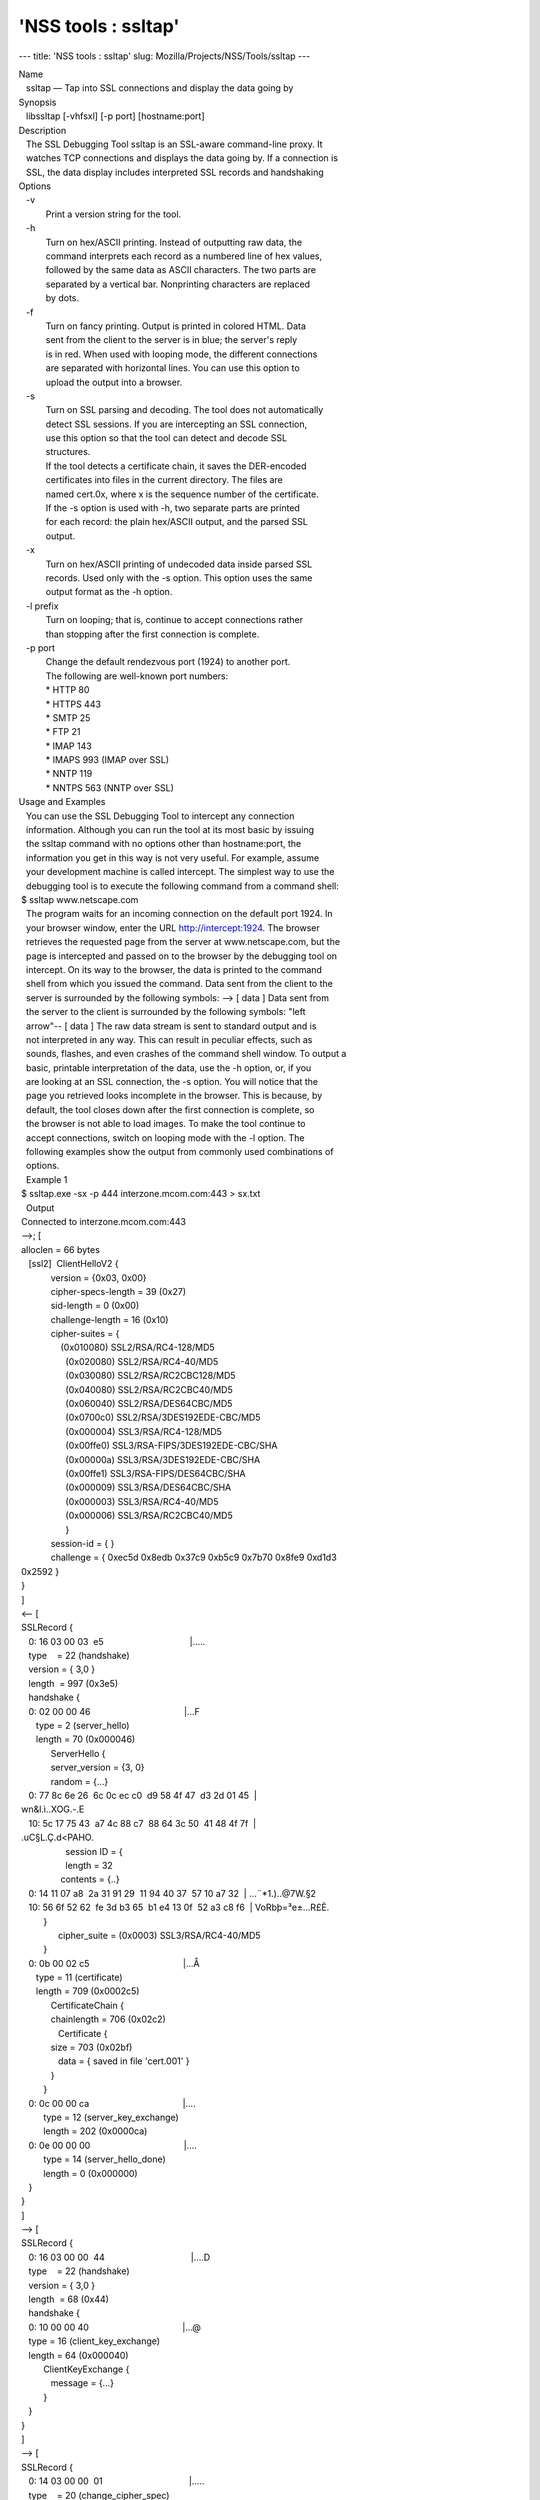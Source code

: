 ====================
'NSS tools : ssltap'
====================
--- title: 'NSS tools : ssltap' slug: Mozilla/Projects/NSS/Tools/ssltap
---

| Name
|    ssltap — Tap into SSL connections and display the data going by
| Synopsis
|    libssltap [-vhfsxl] [-p port] [hostname:port]
| Description
|    The SSL Debugging Tool ssltap is an SSL-aware command-line proxy.
  It
|    watches TCP connections and displays the data going by. If a
  connection is
|    SSL, the data display includes interpreted SSL records and
  handshaking
| Options
|    -v
|            Print a version string for the tool.
|    -h
|            Turn on hex/ASCII printing. Instead of outputting raw data,
  the
|            command interprets each record as a numbered line of hex
  values,
|            followed by the same data as ASCII characters. The two
  parts are
|            separated by a vertical bar. Nonprinting characters are
  replaced
|            by dots.
|    -f
|            Turn on fancy printing. Output is printed in colored HTML.
  Data
|            sent from the client to the server is in blue; the server's
  reply
|            is in red. When used with looping mode, the different
  connections
|            are separated with horizontal lines. You can use this
  option to
|            upload the output into a browser.
|    -s
|            Turn on SSL parsing and decoding. The tool does not
  automatically
|            detect SSL sessions. If you are intercepting an SSL
  connection,
|            use this option so that the tool can detect and decode SSL
|            structures.
|            If the tool detects a certificate chain, it saves the
  DER-encoded
|            certificates into files in the current directory. The files
  are
|            named cert.0x, where x is the sequence number of the
  certificate.
|            If the -s option is used with -h, two separate parts are
  printed
|            for each record: the plain hex/ASCII output, and the parsed
  SSL
|            output.
|    -x
|            Turn on hex/ASCII printing of undecoded data inside parsed
  SSL
|            records. Used only with the -s option. This option uses the
  same
|            output format as the -h option.
|    -l prefix
|            Turn on looping; that is, continue to accept connections
  rather
|            than stopping after the first connection is complete.
|    -p port
|            Change the default rendezvous port (1924) to another port.
|            The following are well-known port numbers:
|            \* HTTP 80
|            \* HTTPS 443
|            \* SMTP 25
|            \* FTP 21
|            \* IMAP 143
|            \* IMAPS 993 (IMAP over SSL)
|            \* NNTP 119
|            \* NNTPS 563 (NNTP over SSL)
| Usage and Examples
|    You can use the SSL Debugging Tool to intercept any connection
|    information. Although you can run the tool at its most basic by
  issuing
|    the ssltap command with no options other than hostname:port, the
|    information you get in this way is not very useful. For example,
  assume
|    your development machine is called intercept. The simplest way to
  use the
|    debugging tool is to execute the following command from a command
  shell:
|  $ ssltap www.netscape.com
|    The program waits for an incoming connection on the default port
  1924. In
|    your browser window, enter the URL http://intercept:1924. The
  browser
|    retrieves the requested page from the server at www.netscape.com,
  but the
|    page is intercepted and passed on to the browser by the debugging
  tool on
|    intercept. On its way to the browser, the data is printed to the
  command
|    shell from which you issued the command. Data sent from the client
  to the
|    server is surrounded by the following symbols: --> [ data ] Data
  sent from
|    the server to the client is surrounded by the following symbols:
  "left
|    arrow"-- [ data ] The raw data stream is sent to standard output
  and is
|    not interpreted in any way. This can result in peculiar effects,
  such as
|    sounds, flashes, and even crashes of the command shell window. To
  output a
|    basic, printable interpretation of the data, use the -h option, or,
  if you
|    are looking at an SSL connection, the -s option. You will notice
  that the
|    page you retrieved looks incomplete in the browser. This is
  because, by
|    default, the tool closes down after the first connection is
  complete, so
|    the browser is not able to load images. To make the tool continue
  to
|    accept connections, switch on looping mode with the -l option. The
|    following examples show the output from commonly used combinations
  of
|    options.
|    Example 1
|  $ ssltap.exe -sx -p 444 interzone.mcom.com:443 > sx.txt
|    Output
|  Connected to interzone.mcom.com:443
|  -->; [
|  alloclen = 66 bytes
|     [ssl2]  ClientHelloV2 {
|              version = {0x03, 0x00}
|              cipher-specs-length = 39 (0x27)
|              sid-length = 0 (0x00)
|              challenge-length = 16 (0x10)
|              cipher-suites = {
|                  (0x010080) SSL2/RSA/RC4-128/MD5
|                    (0x020080) SSL2/RSA/RC4-40/MD5
|                    (0x030080) SSL2/RSA/RC2CBC128/MD5
|                    (0x040080) SSL2/RSA/RC2CBC40/MD5
|                    (0x060040) SSL2/RSA/DES64CBC/MD5
|                    (0x0700c0) SSL2/RSA/3DES192EDE-CBC/MD5
|                    (0x000004) SSL3/RSA/RC4-128/MD5
|                    (0x00ffe0) SSL3/RSA-FIPS/3DES192EDE-CBC/SHA
|                    (0x00000a) SSL3/RSA/3DES192EDE-CBC/SHA
|                    (0x00ffe1) SSL3/RSA-FIPS/DES64CBC/SHA
|                    (0x000009) SSL3/RSA/DES64CBC/SHA
|                    (0x000003) SSL3/RSA/RC4-40/MD5
|                    (0x000006) SSL3/RSA/RC2CBC40/MD5
|                    }
|              session-id = { }
|              challenge = { 0xec5d 0x8edb 0x37c9 0xb5c9 0x7b70 0x8fe9
  0xd1d3
|  0x2592 }
|  }
|  ]
|  <-- [
|  SSLRecord {
|     0: 16 03 00 03  e5                                   \|.....
|     type    = 22 (handshake)
|     version = { 3,0 }
|     length  = 997 (0x3e5)
|     handshake {
|     0: 02 00 00 46                                      \|...F
|        type = 2 (server_hello)
|        length = 70 (0x000046)
|              ServerHello {
|              server_version = {3, 0}
|              random = {...}
|     0: 77 8c 6e 26  6c 0c ec c0  d9 58 4f 47  d3 2d 01 45  \|
|  wn&l.ì..XOG.-.E
|     10: 5c 17 75 43  a7 4c 88 c7  88 64 3c 50  41 48 4f 7f  \|
|  \.uC§L.Ç.d<PAHO.
|                    session ID = {
|                    length = 32
|                  contents = {..}
|     0: 14 11 07 a8  2a 31 91 29  11 94 40 37  57 10 a7 32  \|
  ...¨*1.)..@7W.§2
|     10: 56 6f 52 62  fe 3d b3 65  b1 e4 13 0f  52 a3 c8 f6  \|
  VoRbþ=³e±...R£È.
|           }
|                 cipher_suite = (0x0003) SSL3/RSA/RC4-40/MD5
|           }
|     0: 0b 00 02 c5                                      \|...Å
|        type = 11 (certificate)
|        length = 709 (0x0002c5)
|              CertificateChain {
|              chainlength = 706 (0x02c2)
|                 Certificate {
|              size = 703 (0x02bf)
|                 data = { saved in file 'cert.001' }
|              }
|           }
|     0: 0c 00 00 ca                                      \|....
|           type = 12 (server_key_exchange)
|           length = 202 (0x0000ca)
|     0: 0e 00 00 00                                      \|....
|           type = 14 (server_hello_done)
|           length = 0 (0x000000)
|     }
|  }
|  ]
|  --> [
|  SSLRecord {
|     0: 16 03 00 00  44                                   \|....D
|     type    = 22 (handshake)
|     version = { 3,0 }
|     length  = 68 (0x44)
|     handshake {
|     0: 10 00 00 40                                      \|...@
|     type = 16 (client_key_exchange)
|     length = 64 (0x000040)
|           ClientKeyExchange {
|              message = {...}
|           }
|     }
|  }
|  ]
|  --> [
|  SSLRecord {
|     0: 14 03 00 00  01                                   \|.....
|     type    = 20 (change_cipher_spec)
|     version = { 3,0 }
|     length  = 1 (0x1)
|     0: 01                                               \|.
|  }
|  SSLRecord {
|     0: 16 03 00 00  38                                   \|....8
|     type    = 22 (handshake)
|     version = { 3,0 }
|     length  = 56 (0x38)
|                 < encrypted >
|  }
|  ]
|  <-- [
|  SSLRecord {
|     0: 14 03 00 00  01                                   \|.....
|     type    = 20 (change_cipher_spec)
|     version = { 3,0 }
|     length  = 1 (0x1)
|     0: 01                                               \|.
|  }
|  ]
|  <-- [
|  SSLRecord {
|     0: 16 03 00 00  38                                   \|....8
|     type    = 22 (handshake)
|     version = { 3,0 }
|     length  = 56 (0x38)
|                    < encrypted >
|  }
|  ]
|  --> [
|  SSLRecord {
|     0: 17 03 00 01  1f                                   \|.....
|     type    = 23 (application_data)
|     version = { 3,0 }
|     length  = 287 (0x11f)
|                 < encrypted >
|  }
|  ]
|  <-- [
|  SSLRecord {
|     0: 17 03 00 00  a0                                   \|....
|     type    = 23 (application_data)
|     version = { 3,0 }
|     length  = 160 (0xa0)
|                 < encrypted >
|  }
|  ]
|  <-- [
|  SSLRecord {
|  0: 17 03 00 00  df                                   \|....ß
|     type    = 23 (application_data)
|     version = { 3,0 }
|     length  = 223 (0xdf)
|                 < encrypted >
|  }
|  SSLRecord {
|     0: 15 03 00 00  12                                   \|.....
|     type    = 21 (alert)
|     version = { 3,0 }
|     length  = 18 (0x12)
|                 < encrypted >
|  }
|  ]
|  Server socket closed.
|    Example 2
|    The -s option turns on SSL parsing. Because the -x option is not
  used in
|    this example, undecoded values are output as raw data. The output
  is
|    routed to a text file.
|  $ ssltap -s  -p 444 interzone.mcom.com:443 > s.txt
|    Output
|  Connected to interzone.mcom.com:443
|  --> [
|  alloclen = 63 bytes
|     [ssl2]  ClientHelloV2 {
|              version = {0x03, 0x00}
|              cipher-specs-length = 36 (0x24)
|              sid-length = 0 (0x00)
|              challenge-length = 16 (0x10)
|              cipher-suites = {
|                    (0x010080) SSL2/RSA/RC4-128/MD5
|                    (0x020080) SSL2/RSA/RC4-40/MD5
|                    (0x030080) SSL2/RSA/RC2CBC128/MD5
|                    (0x060040) SSL2/RSA/DES64CBC/MD5
|                    (0x0700c0) SSL2/RSA/3DES192EDE-CBC/MD5
|                    (0x000004) SSL3/RSA/RC4-128/MD5
|                    (0x00ffe0) SSL3/RSA-FIPS/3DES192EDE-CBC/SHA
|                    (0x00000a) SSL3/RSA/3DES192EDE-CBC/SHA
|                    (0x00ffe1) SSL3/RSA-FIPS/DES64CBC/SHA
|                    (0x000009) SSL3/RSA/DES64CBC/SHA
|                    (0x000003) SSL3/RSA/RC4-40/MD5
|                    }
|                 session-id = { }
|              challenge = { 0x713c 0x9338 0x30e1 0xf8d6 0xb934 0x7351
  0x200c
|  0x3fd0 }
|  ]
|  >-- [
|  SSLRecord {
|     type    = 22 (handshake)
|     version = { 3,0 }
|     length  = 997 (0x3e5)
|     handshake {
|           type = 2 (server_hello)
|           length = 70 (0x000046)
|              ServerHello {
|              server_version = {3, 0}
|              random = {...}
|              session ID = {
|                 length = 32
|                 contents = {..}
|                 }
|                 cipher_suite = (0x0003) SSL3/RSA/RC4-40/MD5
|              }
|           type = 11 (certificate)
|           length = 709 (0x0002c5)
|              CertificateChain {
|                 chainlength = 706 (0x02c2)
|                 Certificate {
|                    size = 703 (0x02bf)
|                    data = { saved in file 'cert.001' }
|                 }
|              }
|           type = 12 (server_key_exchange)
|           length = 202 (0x0000ca)
|           type = 14 (server_hello_done)
|           length = 0 (0x000000)
|     }
|  }
|  ]
|  --> [
|  SSLRecord {
|     type    = 22 (handshake)
|     version = { 3,0 }
|     length  = 68 (0x44)
|     handshake {
|           type = 16 (client_key_exchange)
|           length = 64 (0x000040)
|              ClientKeyExchange {
|                 message = {...}
|              }
|     }
|  }
|  ]
|  --> [
|  SSLRecord {
|     type    = 20 (change_cipher_spec)
|     version = { 3,0 }
|     length  = 1 (0x1)
|  }
|  SSLRecord {
|     type    = 22 (handshake)
|     version = { 3,0 }
|     length  = 56 (0x38)
|                 > encrypted >
|  }
|  ]
|  >-- [
|  SSLRecord {
|     type    = 20 (change_cipher_spec)
|     version = { 3,0 }
|     length  = 1 (0x1)
|  }
|  ]
|  >-- [
|  SSLRecord {
|     type    = 22 (handshake)
|     version = { 3,0 }
|     length  = 56 (0x38)
|                 > encrypted >
|  }
|  ]
|  --> [
|  SSLRecord {
|     type    = 23 (application_data)
|     version = { 3,0 }
|     length  = 287 (0x11f)
|                 > encrypted >
|  }
|  ]
|  [
|  SSLRecord {
|     type    = 23 (application_data)
|     version = { 3,0 }
|     length  = 160 (0xa0)
|                 > encrypted >
|  }
|  ]
|  >-- [
|  SSLRecord {
|     type    = 23 (application_data)
|     version = { 3,0 }
|     length  = 223 (0xdf)
|                 > encrypted >
|  }
|  SSLRecord {
|     type    = 21 (alert)
|     version = { 3,0 }
|     length  = 18 (0x12)
|                 > encrypted >
|  }
|  ]
|  Server socket closed.
|    Example 3
|    In this example, the -h option turns hex/ASCII format. There is no
  SSL
|    parsing or decoding. The output is routed to a text file.
|  $ ssltap -h  -p 444 interzone.mcom.com:443 > h.txt
|    Output
|  Connected to interzone.mcom.com:443
|  --> [
|     0: 80 40 01 03  00 00 27 00  00 00 10 01  00 80 02 00  \|
  .@....'.........
|     10: 80 03 00 80  04 00 80 06  00 40 07 00  c0 00 00 04  \|
  .........@......
|     20: 00 ff e0 00  00 0a 00 ff  e1 00 00 09  00 00 03 00  \|
  ........á.......
|     30: 00 06 9b fe  5b 56 96 49  1f 9f ca dd  d5 ba b9 52  \|
  ..þ[V.I.
